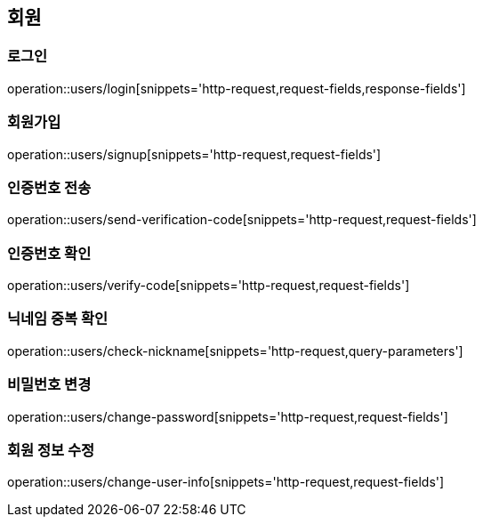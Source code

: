 == 회원

=== 로그인
operation::users/login[snippets='http-request,request-fields,response-fields']

=== 회원가입
operation::users/signup[snippets='http-request,request-fields']

=== 인증번호 전송
operation::users/send-verification-code[snippets='http-request,request-fields']

=== 인증번호 확인
operation::users/verify-code[snippets='http-request,request-fields']

=== 닉네임 중복 확인
operation::users/check-nickname[snippets='http-request,query-parameters']

=== 비밀번호 변경
operation::users/change-password[snippets='http-request,request-fields']

=== 회원 정보 수정
operation::users/change-user-info[snippets='http-request,request-fields']

